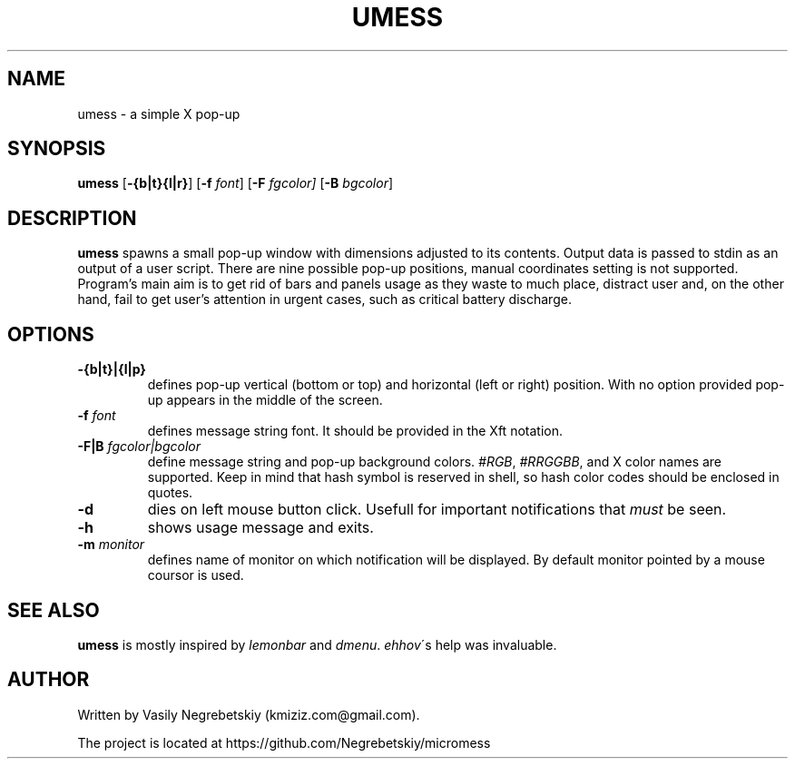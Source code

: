 .TH UMESS 1 "October 2021" "version 1"
.SH NAME
umess - a simple X pop-up 
.
.SH SYNOPSIS
.B umess 
.RB [ -{b|t}{l|r} ]
.RB [ -f 
.IR font ] 
.RB [ -F
.IR fgcolor] 
.RB [ -B 
.IR bgcolor ] 
.
.SH DESCRIPTION
.B umess 
spawns a small pop-up window with dimensions adjusted to its contents.
Output data is passed to stdin as an output of a user script. There are nine 
possible pop-up positions, manual coordinates setting is not supported. 
Program's main aim is to get rid of bars and panels usage as they waste to much
place, distract user and, on the other hand, fail to get user's attention in 
urgent cases, such as critical battery discharge.
.
.SH OPTIONS
.TP
.B -{b|t}|{l|p}
defines pop-up vertical (bottom or top) and horizontal (left or right) position. 
With no option provided pop-up appears in the middle of the screen.
.TP
.BI -f " font"
defines message string font. It should be provided in the Xft notation.
.TP
.BI -F|B " fgcolor|bgcolor"
define message string and pop-up background colors. 
.IR #RGB ,
.IR #RRGGBB ,
and X color names are supported.
Keep in mind that hash symbol is reserved in shell,
so hash color codes should be enclosed in quotes.
.TP
.B -d
dies on left mouse button click.
Usefull for important notifications that \fImust\fR be seen.
.TP
.B -h
shows usage message and exits.
.TP
.BI -m " monitor"
defines name of monitor on which notification will be displayed. 
By default monitor pointed by a mouse coursor is used.
.
.SH SEE ALSO
\fBumess\fR is mostly inspired by \fIlemonbar\fR and \fIdmenu\fR.
\fIehhov\fR\'s help was invaluable.
.
.SH AUTHOR
Written by Vasily Negrebetskiy (kmiziz.com@gmail.com).
.P
The project is located at https://github.com/Negrebetskiy/micromess
